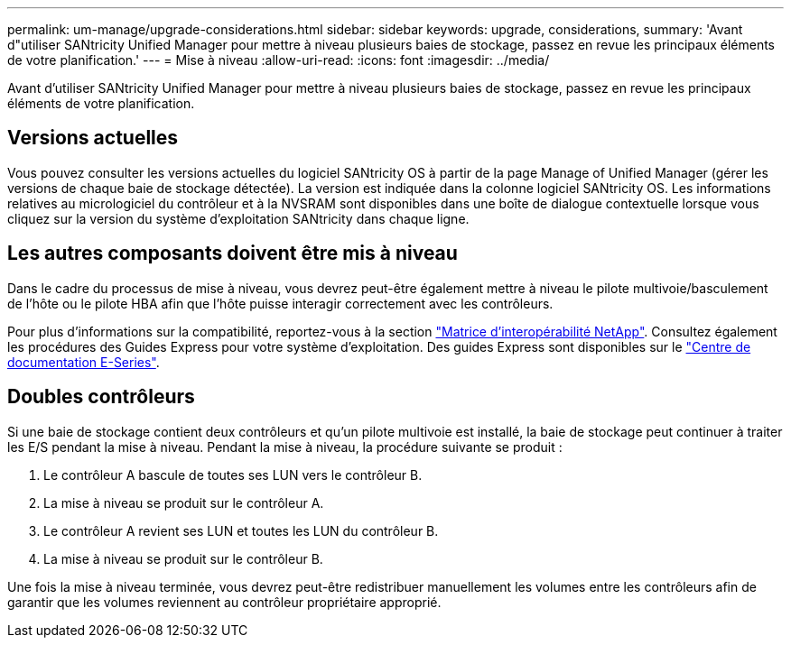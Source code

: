 ---
permalink: um-manage/upgrade-considerations.html 
sidebar: sidebar 
keywords: upgrade, considerations, 
summary: 'Avant d"utiliser SANtricity Unified Manager pour mettre à niveau plusieurs baies de stockage, passez en revue les principaux éléments de votre planification.' 
---
= Mise à niveau
:allow-uri-read: 
:icons: font
:imagesdir: ../media/


[role="lead"]
Avant d'utiliser SANtricity Unified Manager pour mettre à niveau plusieurs baies de stockage, passez en revue les principaux éléments de votre planification.



== Versions actuelles

Vous pouvez consulter les versions actuelles du logiciel SANtricity OS à partir de la page Manage of Unified Manager (gérer les versions de chaque baie de stockage détectée). La version est indiquée dans la colonne logiciel SANtricity OS. Les informations relatives au micrologiciel du contrôleur et à la NVSRAM sont disponibles dans une boîte de dialogue contextuelle lorsque vous cliquez sur la version du système d'exploitation SANtricity dans chaque ligne.



== Les autres composants doivent être mis à niveau

Dans le cadre du processus de mise à niveau, vous devrez peut-être également mettre à niveau le pilote multivoie/basculement de l'hôte ou le pilote HBA afin que l'hôte puisse interagir correctement avec les contrôleurs.

Pour plus d'informations sur la compatibilité, reportez-vous à la section https://mysupport.netapp.com/NOW/products/interoperability["Matrice d'interopérabilité NetApp"^]. Consultez également les procédures des Guides Express pour votre système d'exploitation. Des guides Express sont disponibles sur le https://docs.netapp.com/us-en/e-series/index.html["Centre de documentation E-Series"^].



== Doubles contrôleurs

Si une baie de stockage contient deux contrôleurs et qu'un pilote multivoie est installé, la baie de stockage peut continuer à traiter les E/S pendant la mise à niveau. Pendant la mise à niveau, la procédure suivante se produit :

. Le contrôleur A bascule de toutes ses LUN vers le contrôleur B.
. La mise à niveau se produit sur le contrôleur A.
. Le contrôleur A revient ses LUN et toutes les LUN du contrôleur B.
. La mise à niveau se produit sur le contrôleur B.


Une fois la mise à niveau terminée, vous devrez peut-être redistribuer manuellement les volumes entre les contrôleurs afin de garantir que les volumes reviennent au contrôleur propriétaire approprié.
